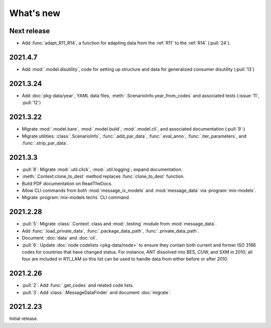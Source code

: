 What's new
**********

Next release
============

- Add :func:`adapt_R11_R14`, a function for adapting data from the :ref:`R11` to the :ref:`R14` (:pull:`24`).

2021.4.7
========

- Add :mod:`.model.disutility`, code for setting up structure and data for generalized consumer disutility (:pull:`13`)

2021.3.24
=========

- Add :doc:`pkg-data/year`, YAML data files, :meth:`.ScenarioInfo.year_from_codes` and associated tests (:issue:`11`, :pull:`12`)

2021.3.22
=========

- Migrate :mod:`.model.bare`, :mod:`.model.build`, :mod:`.model.cli`, and associated documentation (:pull:`9`:)
- Migrate utilities: :class:`.ScenarioInfo`, :func:`.add_par_data`, :func:`.eval_anno`, :func:`.iter_parameters`, and :func:`.strip_par_data`.

2021.3.3
========

- :pull:`8`: Migrate :mod:`.util.click`, :mod:`.util.logging`; expand documentation.
- :meth:`.Context.clone_to_dest` method replaces :func:`clone_to_dest` function.
- Build PDF documentation on ReadTheDocs.
- Allow CLI commands from both :mod:`message_ix_models` and :mod:`message_data` via :program:`mix-models`.
- Migrate :program:`mix-models techs` CLI command.

2021.2.28
=========

- :pull:`5`: Migrate :class:`.Context` class and :mod:`.testing` module from :mod:`message_data`.
- Add :func:`.load_private_data`, :func:`.package_data_path`, :func:`.private_data_path`.
- Document: :doc:`data` and :doc:`cli`.
- :pull:`6`: Update :doc:`node codelists <pkg-data/node>` to ensure they contain both current and former ISO 3166 codes for countries that have changed status.
  For instance, ANT dissolved into BES, CUW, and SXM in 2010; all four are included in R11_LAM so this list can be used to handle data from either before or after 2010.

2021.2.26
=========

- :pull:`2`: Add :func:`.get_codes` and related code lists.
- :pull:`3`: Add :class:`.MessageDataFinder` and document :doc:`migrate`.

2021.2.23
=========

Initial release.

